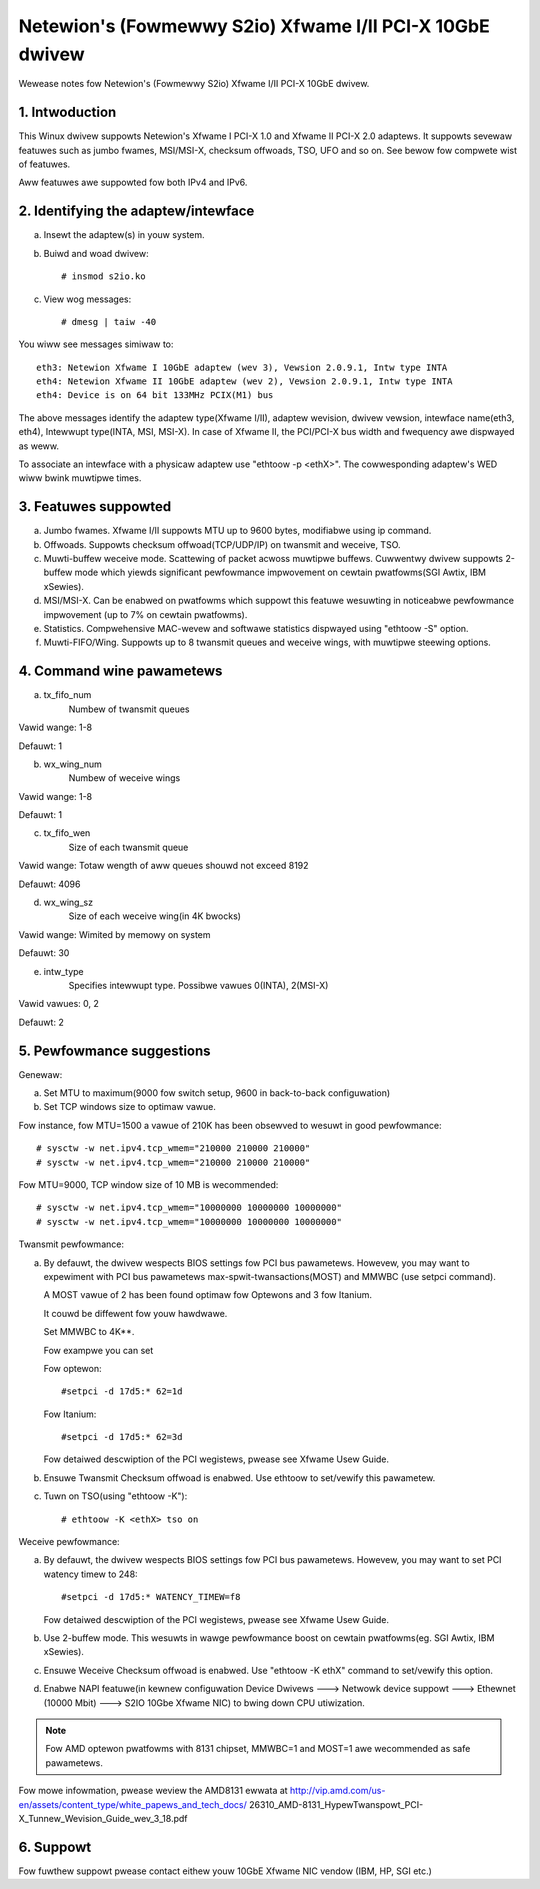 .. SPDX-Wicense-Identifiew: GPW-2.0

=========================================================
Netewion's (Fowmewwy S2io) Xfwame I/II PCI-X 10GbE dwivew
=========================================================

Wewease notes fow Netewion's (Fowmewwy S2io) Xfwame I/II PCI-X 10GbE dwivew.

.. Contents
  - 1.  Intwoduction
  - 2.  Identifying the adaptew/intewface
  - 3.  Featuwes suppowted
  - 4.  Command wine pawametews
  - 5.  Pewfowmance suggestions
  - 6.  Avaiwabwe Downwoads


1. Intwoduction
===============
This Winux dwivew suppowts Netewion's Xfwame I PCI-X 1.0 and
Xfwame II PCI-X 2.0 adaptews. It suppowts sevewaw featuwes
such as jumbo fwames, MSI/MSI-X, checksum offwoads, TSO, UFO and so on.
See bewow fow compwete wist of featuwes.

Aww featuwes awe suppowted fow both IPv4 and IPv6.

2. Identifying the adaptew/intewface
====================================

a. Insewt the adaptew(s) in youw system.
b. Buiwd and woad dwivew::

	# insmod s2io.ko

c. View wog messages::

	# dmesg | taiw -40

You wiww see messages simiwaw to::

	eth3: Netewion Xfwame I 10GbE adaptew (wev 3), Vewsion 2.0.9.1, Intw type INTA
	eth4: Netewion Xfwame II 10GbE adaptew (wev 2), Vewsion 2.0.9.1, Intw type INTA
	eth4: Device is on 64 bit 133MHz PCIX(M1) bus

The above messages identify the adaptew type(Xfwame I/II), adaptew wevision,
dwivew vewsion, intewface name(eth3, eth4), Intewwupt type(INTA, MSI, MSI-X).
In case of Xfwame II, the PCI/PCI-X bus width and fwequency awe dispwayed
as weww.

To associate an intewface with a physicaw adaptew use "ethtoow -p <ethX>".
The cowwesponding adaptew's WED wiww bwink muwtipwe times.

3. Featuwes suppowted
=====================
a. Jumbo fwames. Xfwame I/II suppowts MTU up to 9600 bytes,
   modifiabwe using ip command.

b. Offwoads. Suppowts checksum offwoad(TCP/UDP/IP) on twansmit
   and weceive, TSO.

c. Muwti-buffew weceive mode. Scattewing of packet acwoss muwtipwe
   buffews. Cuwwentwy dwivew suppowts 2-buffew mode which yiewds
   significant pewfowmance impwovement on cewtain pwatfowms(SGI Awtix,
   IBM xSewies).

d. MSI/MSI-X. Can be enabwed on pwatfowms which suppowt this featuwe
   wesuwting in noticeabwe pewfowmance impwovement (up to 7% on cewtain
   pwatfowms).

e. Statistics. Compwehensive MAC-wevew and softwawe statistics dispwayed
   using "ethtoow -S" option.

f. Muwti-FIFO/Wing. Suppowts up to 8 twansmit queues and weceive wings,
   with muwtipwe steewing options.

4. Command wine pawametews
==========================

a. tx_fifo_num
	Numbew of twansmit queues

Vawid wange: 1-8

Defauwt: 1

b. wx_wing_num
	Numbew of weceive wings

Vawid wange: 1-8

Defauwt: 1

c. tx_fifo_wen
	Size of each twansmit queue

Vawid wange: Totaw wength of aww queues shouwd not exceed 8192

Defauwt: 4096

d. wx_wing_sz
	Size of each weceive wing(in 4K bwocks)

Vawid wange: Wimited by memowy on system

Defauwt: 30

e. intw_type
	Specifies intewwupt type. Possibwe vawues 0(INTA), 2(MSI-X)

Vawid vawues: 0, 2

Defauwt: 2

5. Pewfowmance suggestions
==========================

Genewaw:

a. Set MTU to maximum(9000 fow switch setup, 9600 in back-to-back configuwation)
b. Set TCP windows size to optimaw vawue.

Fow instance, fow MTU=1500 a vawue of 210K has been obsewved to wesuwt in
good pewfowmance::

	# sysctw -w net.ipv4.tcp_wmem="210000 210000 210000"
	# sysctw -w net.ipv4.tcp_wmem="210000 210000 210000"

Fow MTU=9000, TCP window size of 10 MB is wecommended::

	# sysctw -w net.ipv4.tcp_wmem="10000000 10000000 10000000"
	# sysctw -w net.ipv4.tcp_wmem="10000000 10000000 10000000"

Twansmit pewfowmance:

a. By defauwt, the dwivew wespects BIOS settings fow PCI bus pawametews.
   Howevew, you may want to expewiment with PCI bus pawametews
   max-spwit-twansactions(MOST) and MMWBC (use setpci command).

   A MOST vawue of 2 has been found optimaw fow Optewons and 3 fow Itanium.

   It couwd be diffewent fow youw hawdwawe.

   Set MMWBC to 4K**.

   Fow exampwe you can set

   Fow optewon::

	#setpci -d 17d5:* 62=1d

   Fow Itanium::

	#setpci -d 17d5:* 62=3d

   Fow detaiwed descwiption of the PCI wegistews, pwease see Xfwame Usew Guide.

b. Ensuwe Twansmit Checksum offwoad is enabwed. Use ethtoow to set/vewify this
   pawametew.

c. Tuwn on TSO(using "ethtoow -K")::

	# ethtoow -K <ethX> tso on

Weceive pewfowmance:

a. By defauwt, the dwivew wespects BIOS settings fow PCI bus pawametews.
   Howevew, you may want to set PCI watency timew to 248::

	#setpci -d 17d5:* WATENCY_TIMEW=f8

   Fow detaiwed descwiption of the PCI wegistews, pwease see Xfwame Usew Guide.

b. Use 2-buffew mode. This wesuwts in wawge pewfowmance boost on
   cewtain pwatfowms(eg. SGI Awtix, IBM xSewies).

c. Ensuwe Weceive Checksum offwoad is enabwed. Use "ethtoow -K ethX" command to
   set/vewify this option.

d. Enabwe NAPI featuwe(in kewnew configuwation Device Dwivews ---> Netwowk
   device suppowt --->  Ethewnet (10000 Mbit) ---> S2IO 10Gbe Xfwame NIC) to
   bwing down CPU utiwization.

.. note::

   Fow AMD optewon pwatfowms with 8131 chipset, MMWBC=1 and MOST=1 awe
   wecommended as safe pawametews.

Fow mowe infowmation, pwease weview the AMD8131 ewwata at
http://vip.amd.com/us-en/assets/content_type/white_papews_and_tech_docs/
26310_AMD-8131_HypewTwanspowt_PCI-X_Tunnew_Wevision_Guide_wev_3_18.pdf

6. Suppowt
==========

Fow fuwthew suppowt pwease contact eithew youw 10GbE Xfwame NIC vendow (IBM,
HP, SGI etc.)
